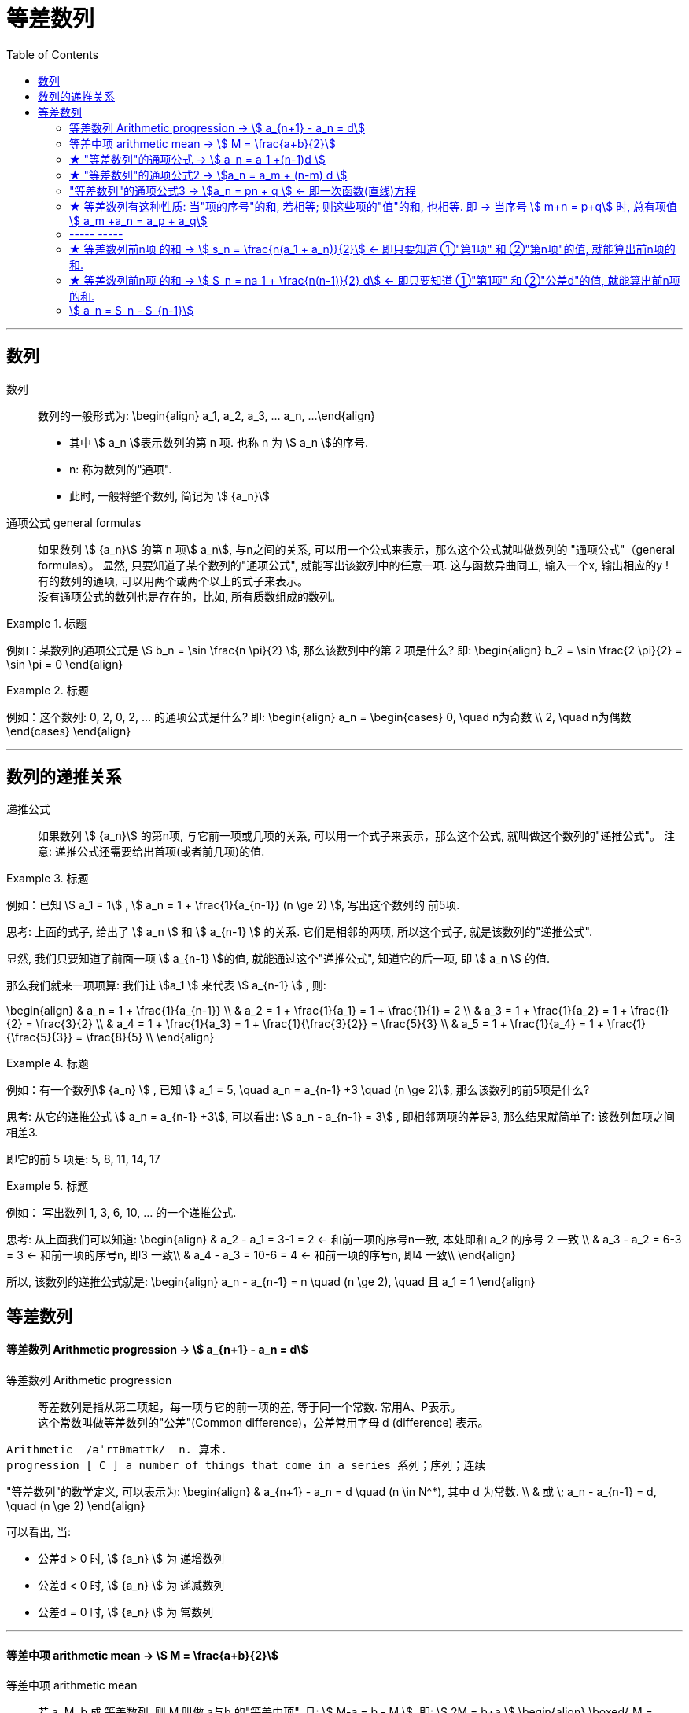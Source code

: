 
= 等差数列
:toc:

---

== 数列

数列:: 数列的一般形式为:
\begin{align}
a_1, a_2, a_3, ... a_n, ...
\end{align}

- 其中 stem:[ a_n ]表示数列的第 n 项. 也称 n 为 stem:[ a_n ]的序号.
- n: 称为数列的"通项".
- 此时, 一般将整个数列, 简记为 stem:[  {a_n}]

通项公式 general formulas :: 如果数列 stem:[  {a_n}] 的第 n 项stem:[  a_n], 与n之间的关系, 可以用一个公式来表示，那么这个公式就叫做数列的 "通项公式"（general formulas）。 显然, 只要知道了某个数列的"通项公式", 就能写出该数列中的任意一项. 这与函数异曲同工, 输入一个x, 输出相应的y ! +
有的数列的通项, 可以用两个或两个以上的式子来表示。 +
没有通项公式的数列也是存在的，比如, 所有质数组成的数列。

.标题
====
例如：某数列的通项公式是 stem:[ b_n = \sin \frac{n \pi}{2} ], 那么该数列中的第 2 项是什么?
即:
\begin{align}
b_2 = \sin \frac{2 \pi}{2} = \sin \pi = 0
\end{align}
====

.标题
====
例如：这个数列: 0, 2, 0, 2, ... 的通项公式是什么?
即:
\begin{align}
a_n = \begin{cases}
0, \quad n为奇数 \\
2, \quad n为偶数
\end{cases}
\end{align}
====

---

== 数列的递推关系

递推公式:: 如果数列 stem:[  {a_n}] 的第n项, 与它前一项或几项的关系, 可以用一个式子来表示，那么这个公式, 就叫做这个数列的"递推公式"。 注意: 递推公式还需要给出首项(或者前几项)的值.

.标题
====
例如：已知 stem:[ a_1 = 1] , stem:[ a_n = 1 + \frac{1}{a_{n-1}} (n \ge 2) ], 写出这个数列的 前5项.

思考: 上面的式子, 给出了 stem:[ a_n ] 和 stem:[ a_{n-1} ] 的关系. 它们是相邻的两项, 所以这个式子, 就是该数列的"递推公式".

显然, 我们只要知道了前面一项 stem:[ a_{n-1} ]的值, 就能通过这个"递推公式", 知道它的后一项, 即 stem:[ a_n ] 的值.

那么我们就来一项项算: 我们让 stem:[a_1 ] 来代表  stem:[ a_{n-1} ] , 则:

\begin{align}
& a_n = 1 + \frac{1}{a_{n-1}} \\
& a_2 = 1 + \frac{1}{a_1} = 1 + \frac{1}{1} = 2 \\
& a_3 = 1 + \frac{1}{a_2} = 1 + \frac{1}{2} = \frac{3}{2} \\
& a_4 = 1 + \frac{1}{a_3} = 1 + \frac{1}{\frac{3}{2}} = \frac{5}{3} \\
& a_5 = 1 + \frac{1}{a_4} = 1 + \frac{1}{\frac{5}{3}} = \frac{8}{5} \\
\end{align}

====

.标题
====
例如：有一个数列stem:[ {a_n} ] , 已知 stem:[ a_1 = 5, \quad a_n = a_{n-1} +3 \quad (n \ge 2)], 那么该数列的前5项是什么?

思考: 从它的递推公式 stem:[  a_n = a_{n-1} +3], 可以看出: stem:[  a_n - a_{n-1} = 3] , 即相邻两项的差是3, 那么结果就简单了: 该数列每项之间相差3.

即它的前 5 项是: 5, 8, 11, 14, 17
====


.标题
====
例如： 写出数列 1, 3, 6, 10, ... 的一个递推公式.

思考: 从上面我们可以知道:
\begin{align}
& a_2 - a_1 = 3-1 = 2 <- 和前一项的序号n一致, 本处即和 a_2 的序号 2 一致 \\
& a_3 - a_2 = 6-3 = 3 <- 和前一项的序号n, 即3 一致\\
& a_4 - a_3 = 10-6 = 4 <- 和前一项的序号n, 即4 一致\\
\end{align}

所以, 该数列的递推公式就是:
\begin{align}
a_n - a_{n-1} = n \quad (n \ge 2), \quad 且 a_1 = 1
\end{align}

====

== 等差数列

==== 等差数列 Arithmetic progression -> stem:[  a_{n+1} - a_n = d]

等差数列 Arithmetic progression:: 等差数列是指从第二项起，每一项与它的前一项的差, 等于同一个常数. 常用A、P表示。 +
这个常数叫做等差数列的"公差"(Common difference)，公差常用字母 d (difference) 表示。

....
Arithmetic  /əˈrɪθmətɪk/  n. 算术.
progression [ C ] a number of things that come in a series 系列；序列；连续
....

"等差数列"的数学定义, 可以表示为:
\begin{align}
& a_{n+1} - a_n = d \quad (n \in N^*), 其中 d 为常数. \\
& 或 \; a_n - a_{n-1} = d, \quad (n \ge 2)
\end{align}

可以看出, 当:

- 公差d > 0 时, stem:[ {a_n} ] 为 递增数列
- 公差d < 0 时, stem:[ {a_n} ] 为 递减数列
- 公差d = 0 时, stem:[ {a_n} ] 为 常数列

---

==== 等差中项 arithmetic mean -> stem:[  M = \frac{a+b}{2}]

等差中项 arithmetic mean:: 若 a, M, b 成 等差数列, 则 M 叫做 a与b 的"等差中项", 且: stem:[ M-a = b - M ], 即: stem:[ 2M = b+a ]
\begin{align}
\boxed{
M = \frac{a+b}{2}
}
\end{align}


....
mean : ~ (between A and B) a quality, condition, or way of doing sth that is in the middle of two extremes and better than either of them 中间；中庸；折中 /平均数；平均值；算术中项
....

.标题
====
例如： 在 -1, 5 这两个数中间插入一个数, 使这三个数组成一个"等差数列". 即是问这两个数的"等差中项"是什么?

根据"等差中项"的公式:
\begin{align}
M & = \frac{a+b}{2} \\
&  = \frac{-1 +5}{2} = 2
\end{align}

====

---

==== ★ "等差数列"的通项公式 -> stem:[ a_n = a_1 +(n-1)d ]

如果已知等差数列 stem:[ {a_n} ] 的首项是 stem:[  a_1], 公差是 d, 那么可以求出该"等差数列"的通项公式吗? 可以.

方法1 (不完全归纳法): 可知:

\begin{align}
& a_2 = a_1 + d \\
& a_3 = a_2 + d  =  a_1 + 2d \\
& a_4 = a_3 + d  =  a_1 + 3d \\
& ... \\
& \boxed{
a_n = a_1 + (n-1) d
}
\end{align}

方法2: 叠加法:

\begin{align}
已知:
& a_2 - a_1 = d <- 第1个d, 即与后一项的系数相同 \\
& a_3 - a_2 = d <- 第2个d\\
& a_4 - a_3 = d <- 第3个d\\
& ... \\
& a_n - a_{n-1} = d <- 第 n-1 个d\\
& 把上面所有式子, 等号左边全加起来, 等号右边也全加起来, 就是: \\
& (- a_1 + a_2) + (- a_2 + a_3 ) + (- a_3 + a_4 ) + ... + (- a_{n-1} + a_n) = d+d+d+...+d \\
& -a_1  + a_n = (n-1)d \\
即: & \boxed{
 a_n = a_1 +(n-1)d
}
\end{align}


.标题
====
例如：求 10, 5, 0, -5 的通项公式.

思考: 使用等差数列的通项公式即可. 可知:
\begin{align}
& a_1 = 10 \\
& 公差d = 5-10 =-5
\end{align}

代入等差数列的通项公式 :
\begin{align}
a_n & =  a_1 +(n-1)d \\
& = 10  +(n-1)(-5) \\
& = 10 -5n +5 = -5n + 15
\end{align}
====

.标题
====
例如： 等差数列 8, 5, 2, ... 的第20项是多少?

\begin{align}
& 可知: \\
& a_1 = 8, \\
& d = 5-8 = -3 \\
& 所以代入等差数列的通项公式 : a_n  =  a_1 +(n-1)d \\
& a_n = 8 -3(n-1) <-这就是本等差数列的通项公式 \\
& a_{20} = 8-3(20-1) = 8 - 3*19 = -49 <- 第20项的值
\end{align}
====

.标题
====
例如：问: -401 是不是 等差数列 -5, -9, -13, ... 中的项?

我们用方程来做一做就能知道.

先算出该等差数列的通项公式:
\begin{align}
& a_1 = -5 \\
& d = -9 -(-5) = -4 \\
& 代入差数列的通项公式  a_n  =  a_1 +(n-1)d \\
& a_n = -5 -4(n-1) <- 即本例等差数列的通项公式
\end{align}

把 -401 代入上面的通项公式中, 只要 n 是整数(项的序数不存在分数的), 就说明 -401 的确是本等差数列中的项.

\begin{align}
& -401 = -5 -4(n-1) \\
& n = 100 <- 的确是整数, 说明 -401是本等差数列中的第100项
\end{align}

所以 -401 是本等差数列中的项.
====

.标题
====
例如： 已知等差数列stem:[ {a_n} ]中, stem:[ a_5 = 10 ], 若 stem:[ a_{12} = 31 ], 问 stem:[ a_25 =?]

可以列方程:
\begin{align}
& \begin{cases}
a_5 = a_1 + 4d = 10 \\
a_{12} = a_1 + 11d = 31
\end{cases} \\
& 解得 \begin{cases}
a_1 = -2 \\
d =3
\end{cases}
\end{align}
====

所以该数列的通项公式就是:
\begin{align}
\boxed{
a_n = a_1 + (n-1)d
}
= -2 + 3(n-1)
\end{align}

所以
\begin{align}
a_{25} = -2+3*(25-1) = 70
\end{align}
---


---

==== ★ "等差数列"的通项公式2 -> stem:[a_n = a_m + (n-m) d  ]

.标题
====
例如：已知等差数列stem:[ {a_n} ]中, stem:[ a_5 = 10 ],  若 stem:[ d=2 ], 问 stem:[ a_10 = ? ]

\begin{align}
已知 \; a_5 & = 10 = a_1 + 4d \\
要求 \; a_{10} & = a_1 + 9d \\
& =  (a_1 + 4d) + 5d \\
& = a_5 + 5d \\
& = 10 + 9*2 <- 因为已知 d=2 \\
& = 28
\end{align}
====

这里可以得出一个规律:

*在等差数列stem:[ {a_n} ]中, 若知道: ①第m项 stem:[ a_m ]的值, 及 ②公差d的值, 就能知道第n项的值*:
\begin{align}
\boxed{
a_n = a_m + (n-m) d
}
\end{align}

例如:
\begin{align}
a_5 = a_3 + (5-3)d = a_3 + 2d
\end{align}

进一步, 我们就可以知道, 公差 d 也就等于:
\begin{align}
& \because a_n = a_m + (n-m) d \\
& \therefore \boxed{
d = \frac{a_n - a_m}{n-m} \\
<- 这个公式的意味 换言之, 我们只要知道了任意两个项的值, 就能算出该数列的公差d
}
\end{align}


.标题
====
例如：已知在等差数列 stem:[ {a_n} ]中, stem:[  a_1 + a_3 = 6, \quad a_7 = 18], 问 stem:[ a_10 = ? ]

思考: +
根据公式 stem:[  a_n = a_m + (n-m) d], 可知  stem:[  a_7 + 3d = a_{10}] <- 即, 要求的 stem:[ a_{10}] 可以拆分成 stem:[  a_7 + 3d]. +
stem:[ a_7  ]是已知的, 只要再知道 公差d, 就能算出题目.

那么 d 怎么求呢? 因为上面说过, 只要知道数列中任意两项的值, 就能算出公差d来. 现在我们只知道其中的一项 stem:[  a_7], 那么另一项能从哪里来呢?

[options="autowidth"]
|===
|步骤 |Header 2

|用"等差中项",来得到这个另一项
|我们注意到: stem:[  a_1 + a_3 = 6], 而我们可以用"等差中项"公式, 来得到其"中项", 即 stem:[  a_2],这样, 两项就齐了.

\begin{align}
\boxed{ 等差中项公式: M = \frac{前1项 + 第3项}{2}} \\
即: a_2 = \frac{a_1 + a_3}{2} = \frac{6}{2} = 3
\end{align}

所以, 现在我们手里就有两项的值了:
\begin{align}
& a_7 = 18 \\
& a_2 = 3
\end{align}

|通过任意两项, 来得出公差d
|所以我们就能通过任意两项, 来得出公差d:
\begin{align}
& \boxed{
d = \frac{a_n - a_m}{n-m}
}
= \frac{a_7 - a_2}{7-2}
= \frac{18-3}{5} = 3
\end{align}

|知道任意一项stem:[ a_m ]的值, 和公差d, 就能算出其他的任意一项stem:[ a_n ]的值
\begin{align}
\boxed{
 a_n = a_m + (n-m) d
}
\end{align}
|所以
\begin{align}
a_{10} = a_7 + 3d = 18 + 3*3 = 27
\end{align}
|===

====

---

==== "等差数列"的通项公式3 -> stem:[a_n = pn + q ] <- 即一次函数(直线)方程

.标题
====
例如：思考:stem:[ a_n = pn + q], 其中 p, q 为常数, 且 stem:[p \ne  0], 该数列是否是一个"等差数列"?

如果它是等差数列, 那么它的公差d, 一定是个常数! 那么我们就来看看它的公差是否是一个常数? 若是, 则的确是"等差数列", 如果不是常数, 那么它就不是"等差数列".

\begin{align}
d &= a_n - a_{n-1} \\
&= (pn + q) - (p(n-1)+q) \\
&= pn +q - pn + p - q \\
&= p <- p和项数n毫无关系, 项数n 是个变量, 而p是个常量
\end{align}

所以,  stem:[a_n = pn + q ] 的确是个等差数列.
====

这里, 我们就能得出 如何判断一个数列是"等差数列"的方法:
\begin{align}
\boxed{
 a_n = pn + q \quad (p, q 为常数, 且 p \ne  0)
}
<- 它是等差数列
\end{align}

*可以看出:该公式的本质其实就是个一次函数 (stem:[ f(x) = kx + b] )! 是一条直线.* 一条直线上的各x点, 的确是个等差关系.

---

==== ★ 等差数列有这种性质: 当"项的序号"的和, 若相等; 则这些项的"值"的和, 也相等. 即 -> 当序号 stem:[ m+n = p+q] 时, 总有项值 stem:[ a_m +a_n = a_p + a_q]

在等差数列stem:[ {a_n} ]中, 若 stem:[ m, n, p, q \in N_+], 则:
\begin{align}
\boxed{
 当序号:  m+n = p+q 时, \\
总有项的值: a_m +a_n = a_p + a_q
}
\end{align}
*意思就是: "项的序号"的和, 若相等; 则这些项的"值"的和, 也相等.*

证明如下:
\begin{align}
a_m +a_n \\
&= [a_1 + (m-1)d] + [a_1 + (n-1)d] \\
&= a_1 + md -d + a_1 + nd -d \\
&= 2a_1 +md + nd - 2d  \\
&= 2a_1 + d(m+n-2) \\
\\
a_p + a_q \\
&= [a_1 + (p-1)d] + [a_1 + (q-1)d] \\
&= a_1 + pd -d + a_1 + qd -d \\
&= 2a_1 + pd + qd - 2d  \\
&= 2a_1 + d(p+q-2) \\
\\
\because m+n = p+q \\
& \therefore  a_m +a_n = a_p + a_q
\end{align}

image:img_math/math_140.svg[350,350]

同理 :
\begin{align}
\boxed{
若 序号 m + n = 2p \\
则: 项值 a_m + a_n = 2 a_p <- 可以看出, a_p 就是 a_m 和 a_n 的"等差中项"了
}
\end{align}


.标题
====
例如：已知等差数列  stem:[ a_6 + a_9 + a_12 + a _15 = 20], 求 stem:[ a_1 + a_20]

思考: 序号 1+20 = 21 +
而 前面的序号 stem:[ 6+9+12+15 = (6+15) + (9+12) = 21*2] +
所以: stem:[ a_6 + a_9 + a_12 + a _15]的值, 也两倍于 stem:[ a_1 + a_20], +
即: stem:[ a_1 + a_20 = 10]
====


---

==== ----- -----

---

==== ★ 等差数列前n项 的和 -> stem:[ s_n = \frac{n(a_1 + a_n)}{2}] <- 即只要知道 ①"第1项" 和 ②"第n项"的值, 就能算出前n项的和.

.标题
====
例如： 思考: stem:[ 1+2+3+...+n = ?]

我们可以把上式写成:
\begin{align}
1 + 2+ ... + (n-1) +n
\end{align}

然后我们把它, 加上它的 倒序, 即:

[options="autowidth"]
|===
|Header 1 |Header 2 |Header 3 |Header 4 |Header 5||

|要求的问题:
|1
|2
|...
| n-1
|n
|

|把上面的数列顺序, 倒序过来
|n
|n-1
|...
|2
|1
|

|把上面两项加起来
|1+n
|2+(n-1) = n+1
|...
|(n-1) + 2 = n+1
|n+1
|总和 stem:[ = n (n+1)]
|===

所以, stem:[ 1+2+3+...+n = \frac{n(n+1)}{2}]

====

数列stem:[ {a_n}] 的前 n 项的和, 即 stem:[ a_1 +a_2 + ... + a_n] , 常用 stem:[ s_n] 表示 (即 sum):
\begin{align}
s_n =  a_1 +a_2 + ... + a_n
\end{align}

所以, stem:[ S_10] 的意思, 就是计算该数列 前10项的和.

那么该方法( 倒序相加法), 也能应用到 "等差数列"前n项的求和公式 的推导上, 就有:

\begin{align}
& s_n =  a_1 +a_2 + ... + a_n  \tag{1} \\
& s_n =  a_n +a_{n-1} + ... + a_1  \tag {2} <- 把该等差数列倒序过来 求和 \\
& 把上面两项的各项, 竖着加起来 \\
& 2 s_n = (a_1 + a_n) + (a_2 + a_{n-1}) + ... + (a_n + a_1) <- "序号"的和,若相同, 则"项值"的和,也相同 \\
& = n(a_1 + a_n) \\
& s_n = \frac{n(a_1 + a_n)}{2}
\end{align}

所以: 等差数列的"前 n 项的和" 的公式就是:
\begin{align}
\boxed{
s_n = \frac{n(a_1 + a_n)}{2}
}
\end{align}

*即: 首项加尾项的和 (stem:[ a_1 + a_n ]), 乘以总项数的一半 (stem:[ n/2 ])*

---

==== ★ 等差数列前n项 的和 -> stem:[ S_n = na_1 + \frac{n(n-1)}{2} d] <- 即只要知道 ①"第1项" 和 ②"公差d"的值, 就能算出前n项的和.

把 stem:[ a_n = a_1 + (n-1)d], 代入上面的 stem:[ s_n] 公式, 就有:
\begin{align}
& s_n = \frac{n(a_1 + a_n)}{2} \\
&  =  \frac{n [a_1 +  (a_1 + (n-1)d)]}{2} \\
& = \frac{n[2a_1 + (n-1)d]}{2} \\
& = na_1 + \frac{n(n-1)}{2} d
\end{align}

即:
\begin{align}
\boxed{
 S_n = na_1 + \frac{n(n-1)}{2} d
}
\end{align}

*即: 总项数量个首项 (stem:[ na_1 ]), 加上 倒数两项序数的乘积(stem:[ n(n-1) ]) 乘以公差的一半(stem:[ d/2 ])*

.标题
====
例如： 问: 等差数列 -10, -6, -2, ... 的前多少项的和,为54?

思考: 从已知条件中, 我们可以知道 首项 stem:[a_1] (stem:[ =-10]), 和公差d的值( stem:[= -6+10 = 4]), 所以就可以套用这个公式 stem:[ S_n = na_1 + \frac{n(n-1)}{2} d ]

\begin{align}
& S_n = na_1 + \frac{n(n-1)}{2} d  \\
& 54 = n*(-10) + \frac{n(n-1)}{ 2}*4 \\
& 整理得 \; n^2-6n-27 = 0 \\
& 即: n=9 \; 或 \; n=-3 \\
& \therefore n=9 <- 即该数列的前9项的和, 为54
\end{align}

====


.标题
====
例如： 已知一个等差数列 stem:[ {a_n}] 的前10项的和 是310, 前20项的和是1220, 问这个等差数列的通项公式, 即 前n项的和的公式, 是什么?

思考: 为了得到公差d, 我们要代入第二个求和公式 stem:[  S_n = na_1 + \frac{n(n-1)}{2} d]中:

\begin{align}
& \begin{cases}
310 = 10 a_1 + \dfrac{10(10-1)}{2}d \\
1220 = 20 a_1 + \dfrac{20(20-1)}{2}d \\
\end{cases}  \\
& \begin{cases}
a_1 = 4 \\
d = 6
\end{cases} \\
所以:
& a_n = a_1 + (n-1)d
= 4 + 6(n-1) = 6n-2 \\
&  S_n = na_1 + \frac{n(n-1)}{2} d \\
& S_n = 4n +  \frac{n(n-1)}{2}* 6
= 3n^2 +n
\end{align}

====


.标题
====
例如：
已知在等差数列stem:[  {a_n}]中, stem:[  a_1 =1, \quad a_n = -512, \quad S_n = -1022], 求 公差d.

下图, 绿色代表已知参数, 红色代表要求的参数, 那么我们就可以通过算出黄色参数, 来连锁得到红色参数的值.

image:img_math/math_141.svg[200,200]

\begin{align}
& -1022 = \frac{n}{2} (1-512) <- 即 : S_n = \frac{n}{2} (a_1 + a_n)\\
& n = 4 \\
& -512  = 1 + 3d <- 即 : a_n = a_1 +(n-1)d  \\
& d = -171
\end{align}

====

---

==== stem:[  a_n = S_n - S_{n-1}]

推导过程很简单:
\begin{align}
\because S_n &= a_1 + a_2 + ... + a_{n-1}, + a_n \tag{1} \\
S_{n-1} &= a_1 + a_2 + ... + a_{n-1} \quad(n \ge 2) \tag{2}\\
(1) - (2) 就能得到: \\
S_n - S_{n-1} &= a_n
\end{align}

即:
\begin{align}
\boxed{
a_n = S_n - S_{n-1} \quad(n \ge 2)
}
\end{align}

同时能看出:
\begin{align}
\boxed{
当 n =1 时, a_1 = S_1
}
\end{align}

故:
\begin{align}
\boxed{
a_n =
\begin{cases}
S_1 , & 当 n=1 \\
S_n - S_{n-1} & 当 n \ge 2
\end{cases}
}
\end{align}

当 stem:[ n=1]时, stem:[S_1 = a_n ] 这个很好理解, 因为当一个数列只有唯一的一项存在时, 该数列的和, 就是等于该唯一的一项的值本身.







---




未完待续

https://www.bilibili.com/video/BV1bE411T7cA?p=151


3:54

---








